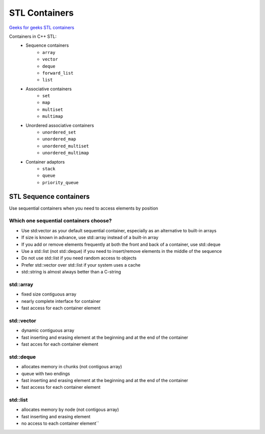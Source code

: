 STL Containers
==============

`Geeks for geeks STL containers <https://www.geeksforgeeks.org/containers-cpp-stl/>`_ 

Containers in C++ STL:
    - Sequence containers
       - ``array``
       - ``vector``
       - ``deque``
       - ``forward_list``
       - ``list``
    - Associative containers
       - ``set``
       - ``map``
       - ``multiset``
       - ``multimap`` 
    - Unordered associative containers
       - ``unordered_set``
       - ``unordered_map``
       - ``unordered_multiset``
       - ``unordered_multimap`` 
    - Container adaptors
       - ``stack``
       - ``queue``
       - ``priority_queue`` 

STL Sequence containers
~~~~~~~~~~~~~~~~~~~~~~~

Use sequential containers when you need to access elements by position

Which one sequential containers choose?
---------------------------------------
- Use std:vector as your default sequential container, especially as an alternative to built-in arrays
- If size is known in advance, use std::array instead of a built-in array
- If you add or remove elements frequently at both the front and back of a container, use std::deque
- Use a std::list (not std::deque) if you need to insert/remove elements in the middle of the sequence
- Do not use std::list if you need random access to objects
- Prefer std::vector over std::list if your system uses a cache
- std::string is almost always better than a C-string


std::array
----------
- fixed size contiguous array
- nearly complete interface for container
- fast access for each container element

std::vector
-----------
- dynamic contiguous array
- fast inserting and erasing element at the beginning and at the end of the container
- fast acces for each container element

std::deque
----------
- allocates memory in chunks (not contigous array)
- queue with two endings
- fast inserting and erasing element at the beginning and at the end of the container
- fast access for each container element

std::list
---------
- allocates memory by node (not contigous array)
- fast inserting and erasing element
- no access to each container element``

